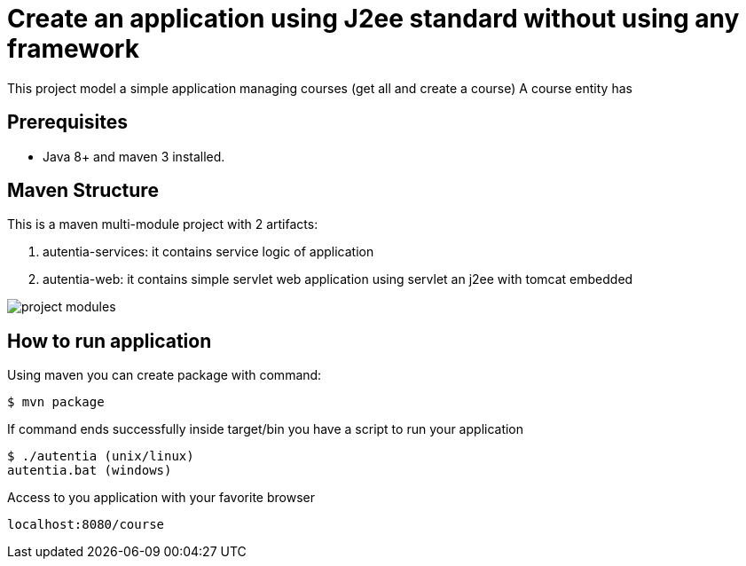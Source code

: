 # Create an application using J2ee standard without using any framework

This project model a simple application managing courses (get all and create a course)
A course entity has 

## Prerequisites

* Java 8+ and maven 3 installed.

## Maven Structure

This is a maven multi-module project with 2 artifacts:

. autentia-services: it contains service logic of application
. autentia-web: it contains simple servlet web application using servlet an j2ee with tomcat embedded

image::/images/project-modules.png?raw=true[project modules]

## How to run application

Using maven you can create package with command:

[source,java]
----
$ mvn package
----

If command ends successfully inside target/bin you have a script to run your application


[source,java]
----
$ ./autentia (unix/linux)
autentia.bat (windows)
----

Access to you application with your favorite browser


[source,java]
----
localhost:8080/course
----